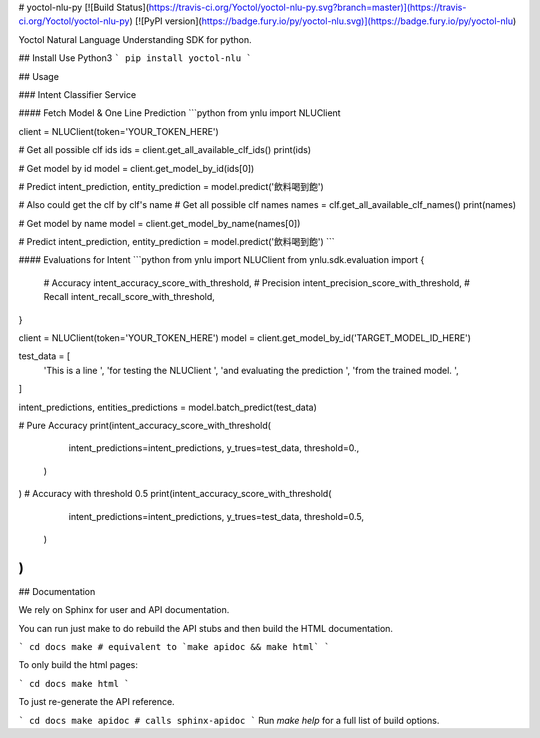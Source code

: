 # yoctol-nlu-py
[![Build Status](https://travis-ci.org/Yoctol/yoctol-nlu-py.svg?branch=master)](https://travis-ci.org/Yoctol/yoctol-nlu-py)
[![PyPI version](https://badge.fury.io/py/yoctol-nlu.svg)](https://badge.fury.io/py/yoctol-nlu)

Yoctol Natural Language Understanding SDK for python.

## Install
Use Python3
```
pip install yoctol-nlu
```

## Usage

### Intent Classifier Service

#### Fetch Model & One Line Prediction
```python
from ynlu import NLUClient

client = NLUClient(token='YOUR_TOKEN_HERE')

# Get all possible clf ids
ids = client.get_all_available_clf_ids()
print(ids)

# Get model by id
model = client.get_model_by_id(ids[0])

# Predict
intent_prediction, entity_prediction = model.predict('飲料喝到飽')

# Also could get the clf by clf's name
# Get all possible clf names
names = clf.get_all_available_clf_names()
print(names)

# Get model by name
model = client.get_model_by_name(names[0])

# Predict
intent_prediction, entity_prediction = model.predict('飲料喝到飽')
```

#### Evaluations for Intent
```python
from ynlu import NLUClient
from ynlu.sdk.evaluation import {
    # Accuracy
    intent_accuracy_score_with_threshold,
    # Precision
    intent_precision_score_with_threshold,
    # Recall
    intent_recall_score_with_threshold,
}

client = NLUClient(token='YOUR_TOKEN_HERE')
model = client.get_model_by_id('TARGET_MODEL_ID_HERE')

test_data = [
    'This is a line ',
    'for testing the NLUClient ',
    'and evaluating the prediction ',
    'from the trained model. ',
]

intent_predictions, entities_predictions = model.batch_predict(test_data)

# Pure Accuracy
print(intent_accuracy_score_with_threshold(
        intent_predictions=intent_predictions,
        y_trues=test_data,
        threshold=0.,
    )
)
# Accuracy with threshold 0.5
print(intent_accuracy_score_with_threshold(
        intent_predictions=intent_predictions,
        y_trues=test_data,
        threshold=0.5,
    )
)
```

## Documentation

We rely on Sphinx for user and API documentation.

You can run just make to do rebuild the API stubs and then build the HTML documentation.

```
cd docs
make # equivalent to `make apidoc && make html`
```

To only build the html pages:

```
cd docs
make html
```

To just re-generate the API reference.

```
cd docs
make apidoc # calls sphinx-apidoc
```
Run `make help` for a full list of build options.


